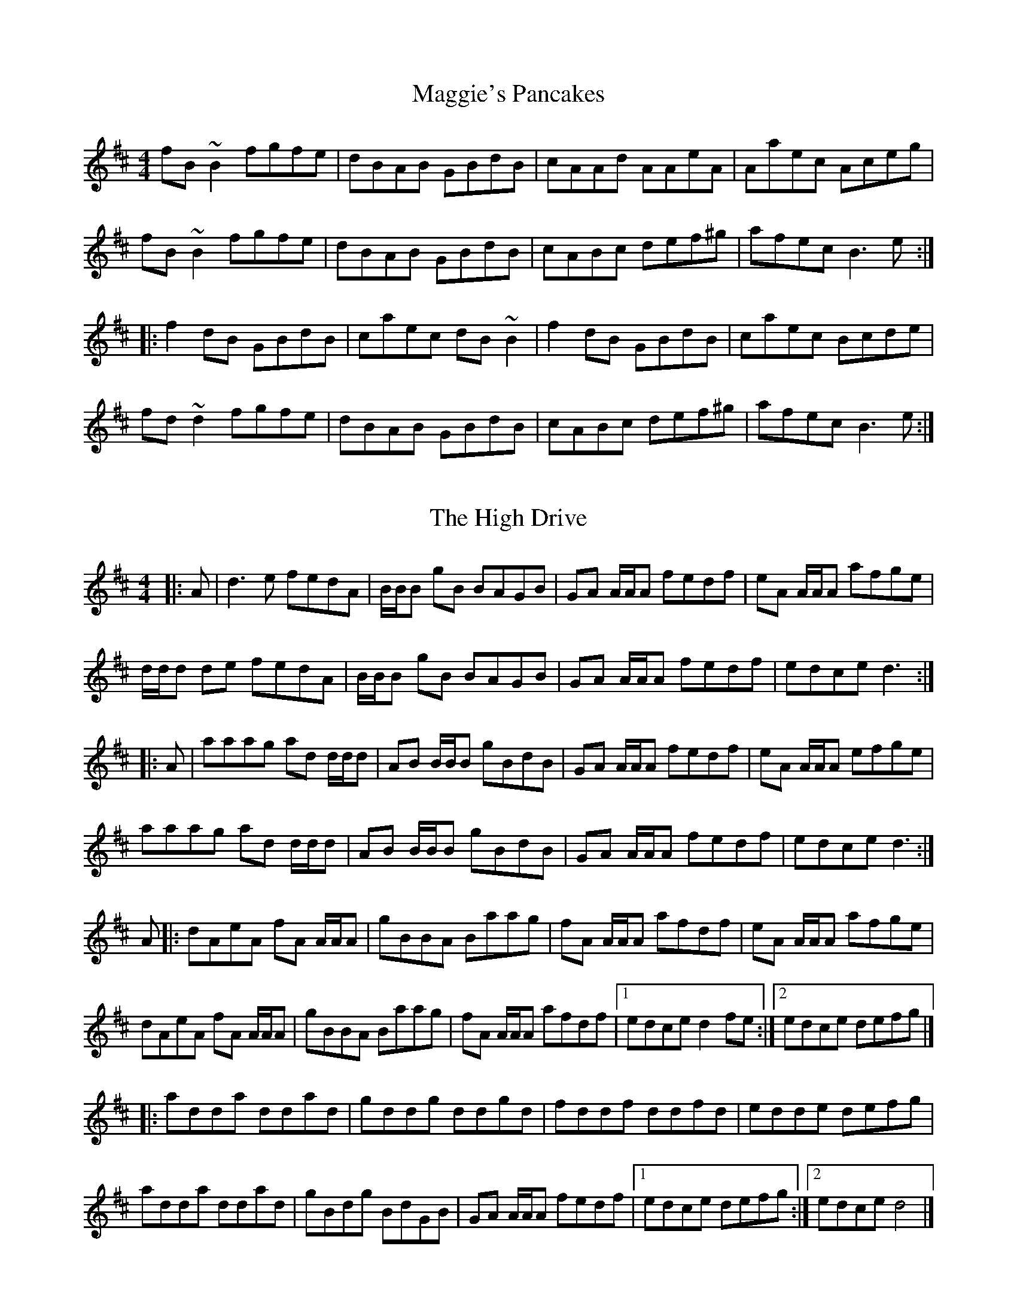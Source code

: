 X: 1
T: Maggie's Pancakes
R: reel
M: 4/4
L: 1/8
K: Bmin
fB~B2 fgfe|dBAB GBdB|cAAd AAeA|Aaec Aceg|
fB~B2 fgfe|dBAB GBdB|cABc def^g|afec B3e:|
|:f2dB GBdB|caec dB~B2|f2dB GBdB|caec Bcde|
fd~d2 fgfe|dBAB GBdB|cABc def^g|afec B3e:|

X: 2
T: The High Drive
R: reel
M: 4/4
L: 1/8
K: Dmaj
|: A | d3 e fedA | B/B/B gB BAGB | GA A/A/A fedf | eA A/A/A afge |
d/d/d de fedA | B/B/B gB BAGB | GA A/2A/2A fedf | edce d3 :|
|: A | aaag ad d/d/d | AB B/B/B gBdB | GA A/A/A fedf | eA A/A/A efge |
aaag ad d/d/d | AB B/B/B gBdB | GA A/A/A fedf | edce d3 :|
A |: dAeA fA A/A/A | gBBA Baag | fA A/A/A afdf | eA A/A/A afge |
dAeA fA A/A/A | gBBA Baag | fA A/A/A afdf |[1 edce d2 fe :|[2 edce defg |]
|: adda ddad | gddg ddgd | fddf ddfd | edde defg |
adda ddad | gBdg BdGB | GA A/A/A fedf |[1 edce defg :|[2 edce d4 |]

%%newpage

X: 3
T: The Banshee
R: reel
M: 4/4
L: 1/8
K: Gmaj
G3D EDB,D|GFGB d2 Bd|eged BAGA|BAGE EDDE|
G2 GD EDB,D|GFGB d2 Bd|eged BAGA|1 BAGE EDDE:|2 BAGE ED D2||
eaag efge|dBBA B2 Bd|eB ~B2 gBfB|eBBA B2 Bd|
eaag efge|dBBA B2 Bd|eged BAGA|1 BAGE EDD2:|2 BAGE EDDE||

X: 4
T: The Lads Of Laois
R: reel
M: 4/4
L: 1/8
K: Emin
|:EB,B,2 EGFE| DA, A,2 DEFD| E2 FD EFGA|B2 e^c d^cBA|
EB,B,2 EGFE|DA, A,2 DEFD| E2 BE dEBE| DEFA BE E2:|
|:eBB2 egfe| defa gfed| Bdef gfea| afdf gfed|
eBB2 GBFA| EBBA Bdef|g2ge f2fd| efed BAFD:|

%%newpage

X: 5
T: The Grumbling Old Man And Woman
R: reel
M: 4/4
L: 1/8
K: Ador
CA,EA, CA,EA,|B,G,DG, B,G,DG,|CA,EA, CA,EA,|1 B,A,G,B, A,2A,B,:|2 B,A,G,B, A,2z2 :||
e2ed ^cdef|g2gf ed^cd|efed ^cded|eaa^g a2ef|
=gfed ^cdef|g2ge dBGB|=c2Bc AGEF|GEDB, A,2A,B, :||

X: 6
T: The Earl's Chair
R: reel
M: 4/4
L: 1/8
K: Dmaj
B2Bd BAFA | B2Bd BAFA | AF (3FFF DF (3FFF | AFdB AFEF |!
B2Bd BAFA | B2Bd BAFA | AFAB dcdf |edef d3z :||!
e2ec d2Bd | efec dFAB | e2ec d3e | fedB ADFA |!
e2ef eB(3BBB | gB(3BBB defg |afbf afef | gedB ADFA :||

%%newpage

X: 7
T:Up In The Rafters
R:jig
M:6/8
L:1/8
K:Amin
EAA EAA | ABc B2A | EAA ABA | F2F FED |
EAA EAA | ABc B2A | efe dcB | cAG A3 :|
a3 age | aba ged | cec B3 | cec BAG |
A2E ABc | BAG EFG | A2a ged | BAG A3 :|

X: 8
T: February Reels #1
T: (Needs fixing)
R: reel
M: 4/4
L: 1/8
K: F#m
EFFA Bcef|ecBc eaga|ef (3fff fecA|ABcA BAFE|
EFFA BccB|caga effg|aAgA fAeA|ABcA BA E2:|
bffb afed|cAce (3ffe ce|bf (3fff afed|cABG Acea|
bffb afed|cAce fefg|aAgA fAeA|ABcA BAFE:|

%%newpage

X: 9
T: Julia Delaney's
R: reel
M: 4/4
L: 1/8
K: Ddor
|:dcAG F2DF |E2CE FEFA |dcAG F2EF| Addc defe|
dcAG F2DF |E2CE FEFA |dcAG F2EF|1 Addc d4:|2 Addc d2de||
|:fede fagf |ecgc acgc |fede fagf |edcB Adde |
fede fagf |ecgc acgc |fedf edcB |Addc d2de:|

X: 10
T: Dick Gossip's
R: reel
M: 4/4
L: 1/8
K: Dmaj
|:F2 AF GFED|DFAF GFED|EDEF GFED|~E3 F GFED|
|F2 AF GFED|DFAF GFED|cdef gece|1 eddc d2 AG:|2 eddc d2 ef||
|:gB (3BBB gBaB|gB (3BBB gfed|(3cBA eA fAeA|(3Bcd ef gfef|
|gB (3BBB gBaB|gB (3BBB gfed|cdef gece|1 eddc d2 ef:|2 eddc d2 AG|

%%newpage

X: 11
T: Tuttle's
R: reel
M: 4/4
L: 1/8
K: Ddor
A,DDE FEFG|A2Gc Ad~d2|A,DDE F2dB|cAGE FDEC|
A,DDE FEFG|A2Gc Ad~d2|fded dcAB|1 cAGE FDEC:|2 cAGE EDD2||
|:d2dB c2cG|AddB cAGA|d2dB cdcA|GEcE EDD2|
d2dB c2cG|Addc d2de|fded dcAB|1 cAGE EDD2:|2 cAGE FDEC||

X: 12
T: Brenda Stubbert's
R: reel
M: 4/4
L: 1/8
K: Ador
|:B|A/A/A (BA) GAAB|A/A/A (BA) edde|G2 (BA) BGGB| c2 (BA) BGGB|
A/A/A (BA) GAAB|A/A/A (BA) edda|gedB GABd|{d}e2 dB eAA:|
|:B|A/A/A a2 A/A/A g2| Aage ageg|G2 (BA) BGGB| c2 (BA) BGGB|
[1A/A/A a2 A/A/A g2| Aage agea| gedB GABd|{B}e2 dB eAA:|
[2A/A/A (BA) GAAB|A/A/A (BA) edda| gedB GABd|{d}e2 dB eAA|]

%%newpage

X: 13
T: The Caribou
R: reel
M: 4/4
L: 1/8
K: Edor
|:B2ED EFGA|B2ED EFGE|D2FD DADD|BDDA DDFD|
E2ED EFGA|Bdef g2fg|afge efec|1 dBAF EdcA:|2 dBAF E4||
|:Be2B efed|Bdef edBd|Ad2A d3e|fedf edBA|
Be2B efed|Bdef g2fg|afge efec|dBAF E4:|

X: 14
T: The Red Box
R: reel
M: 4/4
L: 1/8
K: Dmix
|:afge fdd/d/d|cABG ADD/D/D|~FDFG AGAB|cBAB cdeg|
afge fdd/d/d|cABG ADD/D/D|FDFG AGAB|1cAGE ~EDD2:|2cAG~E EDDB||
|:~cBce gece|d^cdf afdf|gabg fgaf|e^def ecAB|
~cBce gece|d^cdf afdf|g/g/gag fddB|cAGE EDD2:|

%%newpage

X: 15
T: Evit Gabriel
R: reel
M: 4/4
L: 1/8
K: Emin
|:z2|"Em"EFGF EFGF | EFGA B2BB |"Am"cBAG F2GA |"B7"BAGB F2 GF |
"Em"EFGF EFGF | EFGA B2BB | "Am"cBAG FGAc | "B7"BAGF "Em"E2 :|
|: cd|"Am"eAAe "D7"dcBc | "G"dGGd "C"cBAG | "Am/F#"FGAc "B7"BAGF | "Em"EFGA "E7"B2cd |
"Am"eAAe "D7"dcBc | "G"dGGd "C"cBAG | "Am/F#"FGAc "B7"BAGF| "Em"EG FD E2 :|

X: 16
T: Frank's
R: reel
M: 4/4
L: 1/8
K: Amaj
|Ac BA F2 AF|EF AB cA Bc |d3 f ec Ae |fa ec (3Bcd cB |
Ac BA F2 AF|EF AB cA Bc |d3 f ec Ac |1 BA GB A2 (3EFG :|2 BA GB Ae fg ||
|aA Ag AA fA |ef fe cA Bc |d3 f ec Ac |Bc de fe ce |
|1 aA Ag AA fA |ef fe cA Bc |df (3fff ec Ac |BA GB Ae fg :|
|2 Ac BA F3 A |EF AB cA Bc |d3 f ec Ac |BA GB A4 ||

%%newpage

X: 17
T: The Bus Stop
R: reel
M: 4/4
L: 1/8
K: Amin
|:A2e2 d2cB|ABcA BAGB|A2e2 d2cA|(3Bcd e^fg edB|
A2e2 d2cB|ABcA BAGB|(3E^FG AcB AGE|A4 A4:|
|:a2ag edcB|ABcd e2cB|A2ag edcA|de^fd e2cB|
A2ag edcB|ABcd e3d|cBAG E^FGB|A4 A4:|

X: 18
T: Spootiskerry
R: reel
M: 4/4
L: 1/8
K: Gmaj
DE | G2 DE GDEG | DEGA B2 AB | G2 DE GABd |eged B2 AB |
G2 DE GDEG | DEGA B2 AB | g2 ed edBA | B2 G2 G2 :|
ef | g2 ed ed B2 | BABG E2 DE | GABd eged | B2 A2 A2 ef |
g2 ed ed B2 | BABG E2 DE | GABd eged | B2 G2 G2 ef |
g2 ed ed B2 | BABG E2 DE | GABd eged | B2 A2 A2 DE|
G2 DE GDEG | DEGA B2 AB | g2 ed edBA |B2 GB G2 ||

%%newpage

X: 19
T: Cooley's
R: reel
M: 4/4
L: 1/8
K: Edor
|:D2|EBBA B2 EB|B2 AB dBAG|FDAD BDAD|FDAD dAFD|
EBBA B2 EB|B2 AB defg|afec dBAF|DEFD E2:|
|:gf|eB B2 efge|eB B2 gedB|A2 FA DAFA|A2 FA defg|
eB B2 eBgB|eB B2 defg|afec dBAF|DEFD E2:|

X: 20
T: The New Mown Meadows
R: reel
M: 4/4
L: 1/8
K: Ador
eA A2 BABd | egfd edBd | eA A2 BABc | d2 ed BABd |
eA A2 BABd | egfd edBd |1 g2 ge f2 fe | dfed BABd :|2 gbag faef | dfed Bddf ||
a2 fa bafa | a2 fd edBd | a2 fa baaf | dfed Bddf |
a2 fa bafa | a2 fd edBd | g2 ge f2 fe |1 dfed Bcdf :|2 dfed BABd ||

%%newpage

X: 21
T: Emmet's Hedgehog
L: 1/8
M: 6/8
K: Em
"Am"A2e edB | ~A3 AGE | ~A3 AGE | "G"GBG DEG | 
"Am"A2e edB | ~A3 AGE | "G"GBG DEG |1 BAG "Am"A (3EFG |2 BAG "Am"A (3Bcd ||
"Am"e2a ged | "C"c"G"B3 AG | ~B3 BAG | g2f "C"edB | 
"Am"e2a ged | "C"c"G"B3 AG | Bge dBA |1 EFG "Am"A (3Bcd |2 EFG "Am"A (3EFG ||

X: 22
T: Donegal Lass
L: 1/8
M: 6/8
K: Amix
|: "A"Ace aed | cdB A3 | "G"GBd G3 | "D"FAd F3 | 
"A"Ace aed | cdB A2 a | aed "G"cdB | ABG "A"A3 :|
|: "G"GBd G3 | "D"FAd F3 | "A"e3 ecA | e3 ecA |
"G"GBd G3 | "D"FAd F2 a | "A"aed "G"cdB | ABG "A"A3 :|

%%newpage

X: 23
T: La Maison de Glace
T: (The Ice House)
C: Réjean Brunet
L: 1/8
M: 6/8
K: D
|: "D"D3 DEF | A3 AFA | "G"B3 Bcd | "A"cBA GFE |
   "D"D3 DEF | A3 AFA |1 "G"B3 BAG | "A"F2 A E2 A :|2 "G"B3 Bcd | "A"c3 A3 |
|: "Bm"B3 Bcd | "G"B3 Bcd | "A"fed edc | dcA dcA
   "Bm"B3 Bcd | "G"B3 Bcd | "A"fed edc | "D"Adc d3 :|

X: 24
T: Calliope House
R: jig
M: 6/8
L: 1/8
K: Emaj
B|:eBB gBB|fBB gfe|cff f2e|fgf e2c|BcB B2G|
B2c e2f|1 g2b gfe|f3 f2B:|2 gbg fed|e3 ega|
|:b3 gbb|fbb gbb|a3 gag|f2e c2e|BcB B2G|
B2c e2f|1 g2b gfe|f3 fga:|2 gbg fed| e3 e2|

%%newpage

X:25
T:Idlewild Jig
C:Traditional - Ryan's Mammoth Collection (1883)
M:6/8
K:D
|: "D" D2D FED | F2A d2 A | "G" Bcd A2F | "A"E2D B,2A, |
"D" D2D FED | F2A d2 A | "G" Bcd A2F | "A"E2C "D"D3 :|
|:"Bm"B2F F^EF |"Bm/A#"d2 B B^AB |"Bm/A" f2 B B^AB |"Bm/G#" b2f f^ef | 
"G"g2e "D"f2d | "A"e2c "D"d2A |1"G"Bcd A2 c | "A"B2 "F#m"AF2A:|2"G"Bcd A2F | "A"E2D B,2A, ||

X:26
T: The Sailors Wife
C: Traditional Scottish - SFSF
L: 1/8
M: 6/8
K: Ddor
|: "Dm"DEF E2D | d2e f2g | "C"agf edc | "F"(3ABc A "C"GEC | 
"Dm"DEF E2D | d2e f2g | afd "A7"ge^c | "Dm"d3 d3 :|
|: "F"fga fga | fga agf | "C"ecg ecg | ecg gfe |
"Dm"fga agf | "C"efg gfe | "Dm"afd "A7"ge^c | "Dm"d3 d3 :|

%%newpage

X:27
T: The Coleraine
R: jig
M: 6/8
L: 1/8
K: Amin
|:"Am"EAA ABc|"G"Bee e2d| "C"cBA ABc| "E"B^GE E2 D|
"Am"EAA ABc|"G"Bee e2d|"Am"cBA "E"B^GE|"Am"A2A A3:|
"C"c3 cdc|"G"Bgg g2^g|"Am"aed cBA|"E"^GBA E^F^G|
"Am"A^GA "Bm"BAB|"C"cde "Dm"fed|"Am"cBA "E"B^GE|"Am"A2A A3:|

X:28
T: Jump at the Sun
R: jig
M: 6/8
L: 1/8
K: Dmin
DFA ^G2A|DFA ^G2A|dAA dAA|~B2G FGE|
DFA ^G2A|DFA ^G2A|dAA BAG|FGE D2A:|
|:d2 d2 ef|e3 gfe|d2d2ef|e3 ABA|
dAA d ef|e3 gfe|dAA BAG|FGE D2A:|

%%newpage

X: 29
T: The Orphan
C: Traditional Irish
L: 1/8
M: 6/8
K: Edor
|: B, | "Em"E3 EDE | GFG A2 A | ~B3 ABA | GED EDB, | 
    "A7" A,2 A, EDE |  GFG A2 A | "B7" ~B3 ABA | GED "Em"E2 :|
|: d | "Em" ~e3 edB | GAB d3 | ~e3 edB | dBA GED | 
    "A7" A,2 A, EDE |  GFG A2 A | "B7" ~B3 ABA | GED "Em"E2 :|

X:30
T: The Banks Of Lough Gowna
R: jig
M: 6/8
L: 1/8
K: Bmin
BcB BAF|FEF DFA|BcB BAF|d2e fed|
BcB BAF|FEF DFA|def geg|1 fdB Bdc:|2 fdB ~B3||
|:def ~a3|afb afe|dFA def|geg fdB|
def ~a3|afb afe|def geg|1 fdB ~B3:|2 fdB Bdc||

%%newpage

X:31
T:Flying Home to Shelley
M:C|
L:1/8
C:©Paul Gitlitz 1988
R:Reel
B:Gibltz Fancy, 169 Brand New Old Time Fiddle Tunes Vol. 3, Canadian Fiddle Tunes Vol 1
K:G
"G6"G2dG cGBG|"Am7"G2cG BGAG|"Bm7"G2AG BGAG|"C6"DEGD EDB,C|!
"G6"G2dG cGBG|"Am7"G2cG BGAG|"Bm7"G2AG "Am"BGAG|1"D9"DEFD "G"G2z2:|2"D9"DEFD "G"GABc|!
|:"G6"d3B AGAB|"Am7"c3B AGE2|"C6"e3d "Bm7"BAG2|"Am7"ABdA "D7"BAGB|!
"Em7"d2dB AGAB|"Am7"cGBG AGE2|"C6"e3d "Am7"BAG2|1"D7"ABAF "G6"GABc:|2"D7"ABAF "G6"G4|]

X:32
T:Star of Munster
R:Reel
M:C|
Q:200
K:Ador
"Am"cBAc "G"BAGB|"Am"AGEF "G"GED2|"Am"EAAB cBcd|eaaf "Em"gfed|
"Am"cBAc "G"BAGB|"Am"AGEF "G"GED2|"Am"EAAB cBcd|"Em"edcB "Am"A4:|
|:"Am"a3b ageg|agab agef|"G"g2 ga gfef|gfga gfe2|
"Am"a3b ageg|agab agef|"G"g4 "Am"a4|1"G"b3a "Em"gfe2:|2"G"b3a "Em"gfed|]

%%newpage

X:33
T:Breton An Dro
M:C|
L:1/8
R:An Dro / March
K:EDor
EFGF E2 B2 | G2 E2 F2 B2 | ABAG F3E | GEGE F4 |
EFGF E2 B2 | G2 E2 F2 B2 | ABAG F3E | GEFD E4 :|
EFGA B4 | A2 d2 B2 G2 | EFGB A4 | ABAG F4 |
EFGA B4 | A2 d2 B2 G2 | EFGB A3E | GEFD E4 :|

X:34
T:Coral Riff
M:C|
L:1/8
R:An Dro / March
K:EDor
E2 DE B,DE G- | GA DE B,A,A,2 | E2 DE B,D (3EFG | A>GED EGFD |
E2 DE B,DE G- | GA DE B,A,A,2 | E2 DE B,D (3EFG | A>GED E3 A |
B2 AG B2 EG | BA A3E GA | B2 AG B2 EG | A>GED E2 GA |
B2 AG B2 EG | BA A3G (3FED | E2 DE B,D (3EFG | A>GED EGFD |

